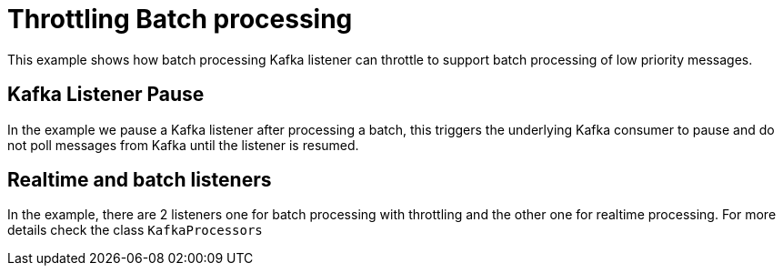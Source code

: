 # Throttling Batch processing

This example shows how batch processing Kafka listener can throttle to support
batch processing of low priority messages.

## Kafka Listener Pause

In the example we pause a Kafka listener after processing a batch,
this triggers the underlying Kafka consumer to pause and do not poll messages from Kafka until the listener is resumed.

## Realtime and batch listeners

In the example, there are 2 listeners one for batch processing with throttling and the other one for realtime processing.
For more details check the class `KafkaProcessors`
